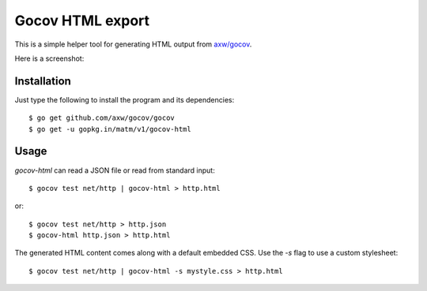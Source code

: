 Gocov HTML export
=================

This is a simple helper tool for generating HTML output from `axw/gocov`_.

.. _axw/gocov: https://github.com/axw/gocov

Here is a screenshot:

.. image:: https://github.com/matm/gocov-html/blob/master/gocovh-html.png
   :scale: 40 %
   :alt: HTML coverage report screenshot
   :align: center


Installation
------------

Just type the following to install the program and its dependencies::

    $ go get github.com/axw/gocov/gocov
    $ go get -u gopkg.in/matm/v1/gocov-html

Usage
-----

`gocov-html` can read a JSON file or read from standard input::

    $ gocov test net/http | gocov-html > http.html

or::

    $ gocov test net/http > http.json
    $ gocov-html http.json > http.html

The generated HTML content comes along with a default embedded CSS. Use the `-s` 
flag to use a custom stylesheet::

    $ gocov test net/http | gocov-html -s mystyle.css > http.html
